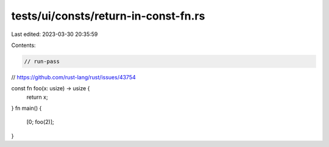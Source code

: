 tests/ui/consts/return-in-const-fn.rs
=====================================

Last edited: 2023-03-30 20:35:59

Contents:

.. code-block:: rs

    // run-pass

// https://github.com/rust-lang/rust/issues/43754

const fn foo(x: usize) -> usize {
    return x;
}
fn main() {
    [0; foo(2)];
}


